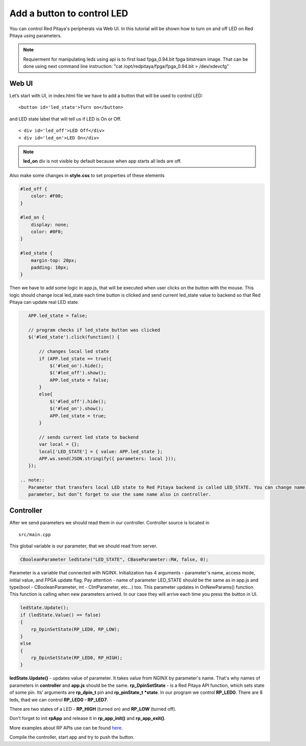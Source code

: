.. _ABCLED:

###########################
Add a button to control LED
###########################

You can control Red Pitaya's peripherals via Web UI. In this tutorial will be shown how to turn on and off LED on Red
Pitaya using parameters.

.. note::

	Requierment for manipulating leds using api is to first load fpga_0.94.bit fpga bitstream image.
	That can be done using next command line instruction:
	"cat /opt/redpitaya/fpga/fpga_0.94.bit > /dev/xdevcfg"


******
Web UI
******

Let’s start with UI, in index.html file we have to add a button that will be used to control LED::

    <button id='led_state'>Turn on</button>
    
and LED state label that will tell us if LED is On or Off. ::
    
    < div id='led_off'>LED Off</div>
    < div id='led_on'>LED On</div>
    
.. note:: 
    
    **led_on** div is not visible by default because when app starts all leds are off.

Also make some changes in **style.css** to set properties of these elements

.. code-block:: html

    #led_off {
        color: #F00;
    }

    #led_on {
        display: none;
        color: #0F0;
    }

    #led_state {
        margin-top: 20px;
        padding: 10px;
    }
    
Then we have to add some logic in app.js, that will be executed when user clicks on the button with the mouse. This 
logic should change local led_state each time button is clicked and send current led_state value to backend so that 
Red Pitaya can update real LED state.

.. code-block:: html

    APP.led_state = false;

    // program checks if led_state button was clicked
    $('#led_state').click(function() {

        // changes local led state
        if (APP.led_state == true){
            $('#led_on').hide();
            $('#led_off').show();
            APP.led_state = false;
        }
        else{
            $('#led_off').hide();
            $('#led_on').show();
            APP.led_state = true;
        }

        // sends current led state to backend
        var local = {};
        local['LED_STATE'] = { value: APP.led_state };
        APP.ws.send(JSON.stringify({ parameters: local }));
    });
    
 .. note::
    Parameter that transfers local LED state to Red Pitaya backend is called LED_STATE. You can change name of this 
    parameter, but don’t forget to use the same name also in controller.
    
**********
Controller
**********

After we send parameters we should read them in our controller. Controller source is located in ::

    src/main.cpp

This global variable is our parameter, that we should read from server.

.. code-block:: c
    
   CBooleanParameter ledState("LED_STATE", CBaseParameter::RW, false, 0); 
   
Parameter is a variable that connected with NGINX. Initialization has 4 arguments - parameter's name, access mode, 
initial value, and FPGA update flag. Pay attention - name of parameter LED_STATE should be the same as in app.js and 
type(bool - CBooleanParameter, int - CIntParameter, etc...) too.
This parameter updates in OnNewParams() function. This function is calling when new parameters arrived. In our case 
they will arrive each time you press the button in UI. 

.. code-block:: c

    ledState.Update();
    if (ledState.Value() == false)
    {
        rp_DpinSetState(RP_LED0, RP_LOW); 
    }
    else
    {
        rp_DpinSetState(RP_LED0, RP_HIGH); 
    }
    
    
**ledState.Update()** - updates value of parameter. It takes value from NGINX by parameter's name. That's why names
of parameters in **controller** and **app.js** should be the same.
**rp_DpinSetState** - is a Red Pitaya API function, which sets state of some pin. Its’ arguments are **rp_dpin_t** pin
and **rp_pinState_t *state**. In our program we control **RP_LED0**. There are 8 leds, thad we can control 
**RP_LED0 - RP_LED7**. 

There are two states of a LED - **RP_HIGH** (turned on) and **RP_LOW** (turned off).

Don’t forget to init **rpApp** and release it in **rp_app_init()** and **rp_app_exit()**.

More examples about RP APIs use can be found `here <https://redpitaya.readthedocs.io/en/latest/appsFeatures/remoteControl/remoteControl.html#examples>`_.

Compile the controller, start app and try to push the button.   
